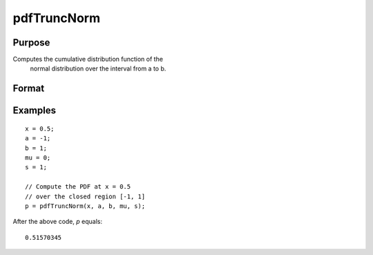 
pdfTruncNorm
==============================================

Purpose
----------------
Computes the cumulative distribution function of the
		normal distribution over the interval from a to b.

Format
----------------
.. function:: p = pdfTruncNorm(x, a, b, mu_bar, sigma_bar)

    :param x: NxK matrix, or N-dimensional array.
    :type x: scalar

    :param a: lower limit of the integration window.
    :type a: scalar

    :param b: lower limit of the integration window.
    :type b: scalar

    :param mu_bar: mean parameter.
    :type mu_bar: scalar

    :param sigma_bar: standard deviation parameter.
    :type sigma_bar: scalar

    :return p: the probability density
        of the cumulative distribution over the interval from *a* to *b*.

    :rtype p: NxK matrix, N-dimensional array or scalar

Examples
----------------

::

    x = 0.5;
    a = -1;
    b = 1;
    mu = 0;
    s = 1;

    // Compute the PDF at x = 0.5
    // over the closed region [-1, 1]
    p = pdfTruncNorm(x, a, b, mu, s);

After the above code, *p* equals:

::

    0.51570345

.. seealso:: Functions :func:`pdfn`, :func:`cdfTruncNorm`, :func:`cdfLogNorm`
